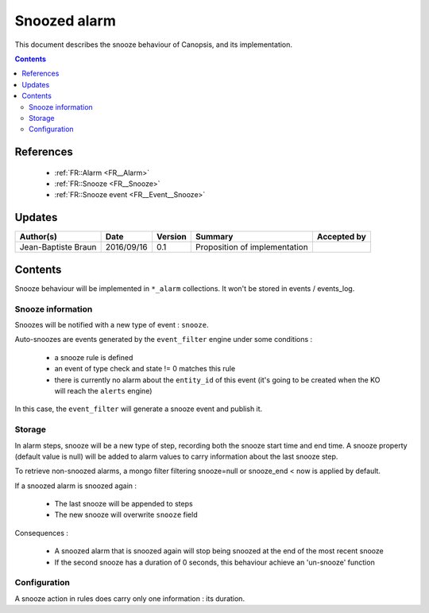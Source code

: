 .. _TR__Snooze:

=============
Snoozed alarm
=============

This document describes the snooze behaviour of Canopsis, and its
implementation.

.. contents::
   :depth: 3

References
==========

 - :ref:`FR::Alarm <FR__Alarm>`
 - :ref:`FR::Snooze <FR__Snooze>`
 - :ref:`FR::Snooze event <FR__Event__Snooze>`

Updates
=======

.. csv-table::
   :header: "Author(s)", "Date", "Version", "Summary", "Accepted by"

   "Jean-Baptiste Braun", "2016/09/16", "0.1", "Proposition of implementation", ""

Contents
========

Snooze behaviour will be implemented in ``*_alarm`` collections. It won't be
stored in events / events_log.

Snooze information
------------------

Snoozes will be notified with a new type of event : ``snooze``.

Auto-snoozes are events generated by the ``event_filter`` engine under some
conditions :

 - a snooze rule is defined
 - an event of type check and state != 0 matches this rule
 - there is currently no alarm about the ``entity_id`` of this event (it's
   going to be created when the KO will reach the ``alerts`` engine)

In this case, the ``event_filter`` will generate a snooze event and publish it.

Storage
-------

In alarm steps, snooze will be a new type of step, recording both the snooze
start time and end time. A snooze property (default value is null) will be
added to alarm values to carry information about the last snooze step.

To retrieve non-snoozed alarms, a mongo filter filtering snooze=null or
snooze_end < now is applied by default.

If a snoozed alarm is snoozed again :

 - The last snooze will be appended to steps
 - The new snooze will overwrite ``snooze`` field

Consequences :

 - A snoozed alarm that is snoozed again will stop being snoozed at the end of
   the most recent snooze
 - If the second snooze has a duration of 0 seconds, this behaviour achieve an
   'un-snooze' function

Configuration
-------------

A snooze action in rules does carry only one information : its duration.
